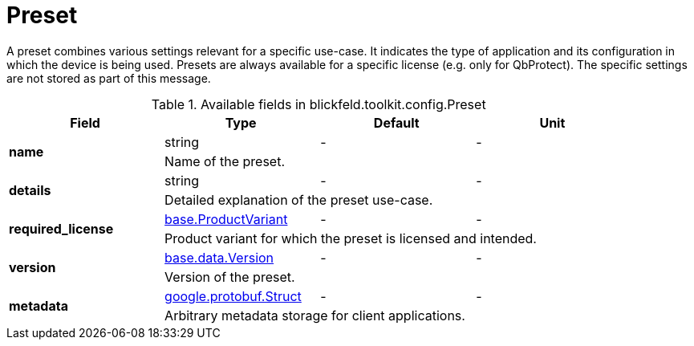[#_blickfeld_toolkit_config_Preset]
= Preset

A preset combines various settings relevant for a specific use-case. 
It indicates the type of application and its configuration in which the device is being used. 
Presets are always available for a specific license (e.g. only for QbProtect). 
The specific settings are not stored as part of this message.

.Available fields in blickfeld.toolkit.config.Preset
|===
| Field | Type | Default | Unit

.2+| *name* | string| - | - 
3+| Name of the preset.

.2+| *details* | string| - | - 
3+| Detailed explanation of the preset use-case.

.2+| *required_license* | xref:blickfeld/base/options/product_variant.adoc[base.ProductVariant] | - | - 
3+| Product variant for which the preset is licensed and intended.

.2+| *version* | xref:blickfeld/base/data/version.adoc[base.data.Version] | - | - 
3+| Version of the preset.

.2+| *metadata* | https://protobuf.dev/reference/protobuf/google.protobuf/#struct[google.protobuf.Struct] | - | - 
3+| Arbitrary metadata storage for client applications.

|===


